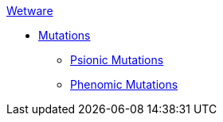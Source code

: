 .xref:wetware:a_introduction.adoc[Wetware]
* xref:wetware:CH57ish_Mutations.adoc[Mutations]
** xref:wetware:CH58_Mental.adoc[Psionic Mutations]
** xref:wetware:CH59_Physical.adoc[Phenomic Mutations]

